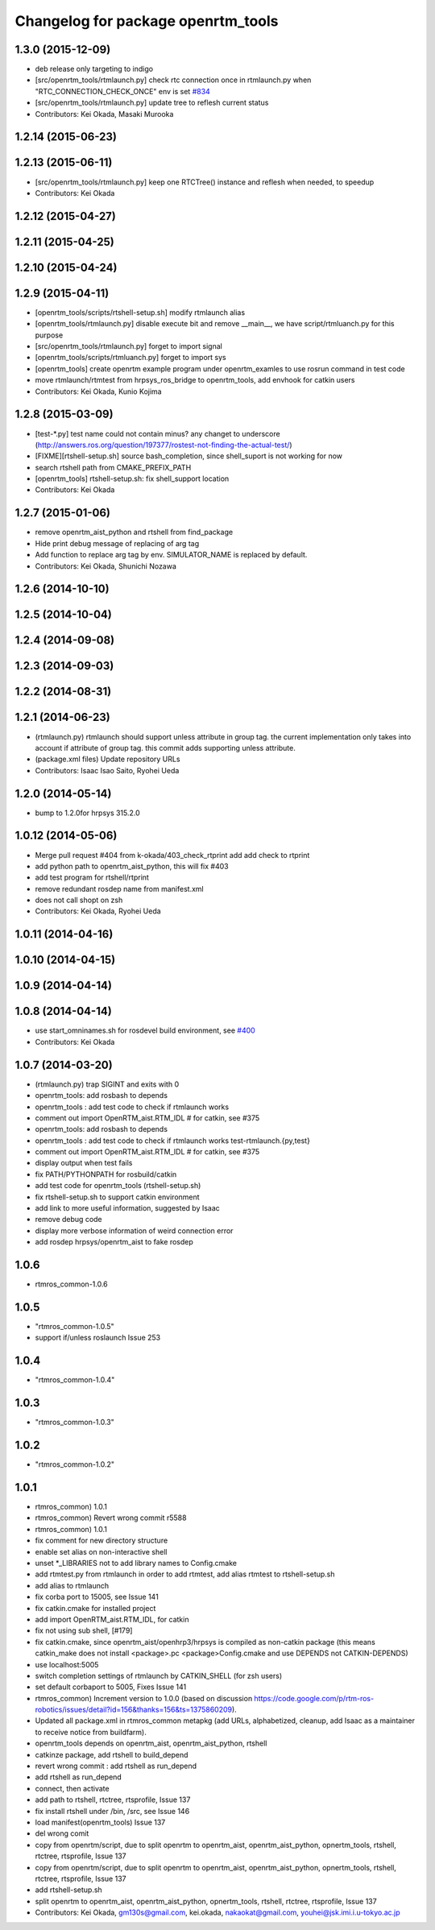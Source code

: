 ^^^^^^^^^^^^^^^^^^^^^^^^^^^^^^^^^^^
Changelog for package openrtm_tools
^^^^^^^^^^^^^^^^^^^^^^^^^^^^^^^^^^^

1.3.0 (2015-12-09)
------------------
* deb release only targeting to indigo

* [src/openrtm_tools/rtmlaunch.py] check rtc connection once in rtmlaunch.py when "RTC_CONNECTION_CHECK_ONCE" env is set `#834 <https://github.com/start-jsk/rtmros_common/pull/835>`_
* [src/openrtm_tools/rtmlaunch.py] update tree to reflesh current status
* Contributors: Kei Okada, Masaki Murooka

1.2.14 (2015-06-23)
-------------------

1.2.13 (2015-06-11)
-------------------
* [src/openrtm_tools/rtmlaunch.py] keep one RTCTree() instance and reflesh when needed, to speedup
* Contributors: Kei Okada

1.2.12 (2015-04-27)
-------------------

1.2.11 (2015-04-25)
-------------------

1.2.10 (2015-04-24)
-------------------

1.2.9 (2015-04-11)
------------------
* [openrtm_tools/scripts/rtshell-setup.sh] modify rtmlaunch alias
* [openrtm_tools/rtmlaunch.py] disable execute bit and remove __main__, we have script/rtmluanch.py for this purpose
* [src/openrtm_tools/rtmlaunch.py] forget to import signal
* [openrtm_tools/scripts/rtmluanch.py] forget to import sys
* [openrtm_tools] create openrtm example program under openrtm_examles to use rosrun command in test code
* move rtmlaunch/rtmtest from hrpsys_ros_bridge to openrtm_tools, add envhook for catkin users
* Contributors: Kei Okada, Kunio Kojima

1.2.8 (2015-03-09)
------------------
* [test-*.py] test name could not contain minus? any changet to underscore (http://answers.ros.org/question/197377/rostest-not-finding-the-actual-test/)
* [FIXME][rtshell-setup.sh] source bash_completion, since shell_suport is not working for now
* search rtshell path from CMAKE_PREFIX_PATH
* [openrtm_tools] rtshell-setup.sh: fix shell_support location
* Contributors: Kei Okada

1.2.7 (2015-01-06)
------------------
* remove openrtm_aist_python and rtshell from find_package
* Hide print debug message of replacing of arg tag
* Add function to replace arg tag by env. SIMULATOR_NAME is replaced by default.
* Contributors: Kei Okada, Shunichi Nozawa

1.2.6 (2014-10-10)
------------------

1.2.5 (2014-10-04)
------------------

1.2.4 (2014-09-08)
------------------

1.2.3 (2014-09-03)
------------------

1.2.2 (2014-08-31)
------------------

1.2.1 (2014-06-23)
------------------
* (rtmlaunch.py) rtmlaunch should support unless attribute in group tag. the current implementation only takes into account if attribute of group tag. this commit adds supporting unless attribute.
* (package.xml files) Update repository URLs
* Contributors: Isaac Isao Saito, Ryohei Ueda

1.2.0 (2014-05-14)
------------------

* bump to 1.2.0for hrpsys 315.2.0

1.0.12 (2014-05-06)
-------------------
* Merge pull request #404 from k-okada/403_check_rtprint
  add add check to rtprint
* add python path to openrtm_aist_python, this will fix #403
* add test program for rtshell/rtprint
* remove redundant rosdep name from manifest.xml
* does not call shopt on zsh
* Contributors: Kei Okada, Ryohei Ueda

1.0.11 (2014-04-16)
-------------------

1.0.10 (2014-04-15)
-------------------

1.0.9 (2014-04-14)
------------------

1.0.8 (2014-04-14)
------------------
* use start_omninames.sh for rosdevel build environment, see `#400 <https://github.com/start-jsk/rtmros_common/issues/400>`_
* Contributors: Kei Okada

1.0.7 (2014-03-20)
------------------
* (rtmlaunch.py) trap SIGINT and exits with 0
* openrtm_tools: add rosbash to depends
* openrtm_tools : add test code to check if rtmlaunch works
* comment out import OpenRTM_aist.RTM_IDL # for catkin, see #375
* openrtm_tools: add rosbash to depends
* openrtm_tools : add test code to check if rtmlaunch works test-rtmlaunch.{py,test}
* comment out import OpenRTM_aist.RTM_IDL # for catkin, see #375
* display output when test fails
* fix PATH/PYTHONPATH for rosbuild/catkin
* add test code for openrtm_tools (rtshell-setup.sh)
* fix rtshell-setup.sh to support catkin environment
* add link to more useful information, suggested by Isaac
* remove debug code
* display more verbose information of weird connection error
* add rosdep hrpsys/openrtm_aist to fake rosdep

1.0.6
-----
* rtmros_common-1.0.6

1.0.5
-----
* "rtmros_common-1.0.5"
* support if/unless roslaunch Issue 253

1.0.4
-----
* "rtmros_common-1.0.4"

1.0.3
-----
* "rtmros_common-1.0.3"

1.0.2
-----
* "rtmros_common-1.0.2"

1.0.1
-----
* rtmros_common) 1.0.1
* rtmros_common) Revert wrong commit r5588
* rtmros_common) 1.0.1
* fix comment for new directory structure
* enable set alias on non-interactive shell
* unset \*_LIBRARIES not to add library names to Config.cmake
* add rtmtest.py from rtmlaunch in order to add rtmtest, add alias rtmtest to rtshell-setup.sh
* add alias to rtmlaunch
* fix corba port to 15005, see Issue 141
* fix catkin.cmake for installed project
* add import OpenRTM_aist.RTM_IDL, for catkin
* fix not using sub shell, [#179]
* fix catkin.cmake, since openrtm_aist/openhrp3/hrpsys is compiled as non-catkin package (this means catkin_make does not install <package>.pc <package>Config.cmake and use DEPENDS not CATKIN-DEPENDS)
* use localhost:5005
* switch completion settings of rtmlaunch by CATKIN_SHELL (for zsh users)
* set default corbaport to 5005, Fixes Issue 141
* rtmros_common) Increment version to 1.0.0 (based on discussion https://code.google.com/p/rtm-ros-robotics/issues/detail?id=156&thanks=156&ts=1375860209).
* Updated all package.xml in rtmros_common metapkg (add URLs, alphabetized, cleanup, add Isaac as a maintainer to receive notice from buildfarm).
* openrtm_tools depends on openrtm_aist, openrtm_aist_python, rtshell
* catkinze package, add rtshell to build_depend
* revert wrong commit : add rtshell as run_depend
* add rtshell as run_depend
* connect, then activate
* add path to rtshell, rtctree, rtsprofile, Issue 137
* fix install rtshell under /bin, /src, see Issue 146
* load manifest(openrtm_tools) Issue 137
* del wrong comit
* copy from openrtm/script, due to split openrtm to openrtm_aist, openrtm_aist_python, opnertm_tools, rtshell, rtctree, rtsprofile, Issue 137
* copy from openrtm/script, due to split openrtm to openrtm_aist, openrtm_aist_python, opnertm_tools, rtshell, rtctree, rtsprofile, Issue 137
* add rtshell-setup.sh
* split openrtm to openrtm_aist, openrtm_aist_python, opnertm_tools, rtshell, rtctree, rtsprofile, Issue 137
* Contributors: Kei Okada, gm130s@gmail.com, kei.okada, nakaokat@gmail.com, youhei@jsk.imi.i.u-tokyo.ac.jp
